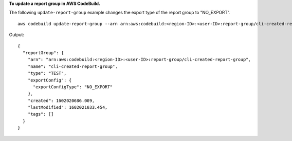 **To update a report group in AWS CodeBuild.**

The following ``update-report-group`` example changes the export type of the report group to "NO_EXPORT". ::

    aws codebuild update-report-group --arn arn:aws:codebuild:<region-ID>:<user-ID>:report-group/cli-created-report-group --export-config="exportConfigType=NO_EXPORT"

Output::

  {
    "reportGroup": {
      "arn": "arn:aws:codebuild:<region-ID>:<user-ID>:report-group/cli-created-report-group",
      "name": "cli-created-report-group",
      "type": "TEST",
      "exportConfig": {
        "exportConfigType": "NO_EXPORT"
      },
      "created": 1602020686.009,
      "lastModified": 1602021033.454,
      "tags": []
    }
  }
